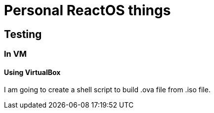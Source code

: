 # Personal ReactOS things

## Testing

### In VM

#### Using VirtualBox

I am going to create a shell script to build .ova file from .iso file.
